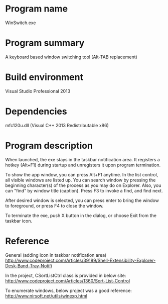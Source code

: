 #+AUTHOR: kmaki565
* Program name
WinSwitch.exe
* Program summary
A keyboard based window switching tool (Alt-TAB replacement)
* Build environment
Visual Studio Professional 2013
* Dependencies
mfc120u.dll (Visual C++ 2013 Redistributable x86)
* Program description

When launched, the exe stays in the taskbar notification area.
It registers a hotkey (Alt+F1) during startup and unregisters it upon program termination.

To show the app window, you can press Alt+F1 anytime.
In the list control, all visible windows are listed up. You can search window by pressing the beginning character(s) of the process as you may do on Explorer. Also, you can "find" by window title (caption). Press F3 to invoke a find, and find next.

After desired window is selected, you can press enter to bring the window to foreground, or press F4 to close the window.

To terminate the exe, push X button in the dialog, or choose Exit from the taskbar icon.

* Reference
General (adding icon in taskbar notification area)
http://www.codeproject.com/Articles/39189/Shell-Extensibility-Explorer-Desk-Band-Tray-Notifi

In the project, CSortListCtrl class is provided in below site:
http://www.codeproject.com/Articles/1360/Sort-List-Control

To enumerate windows, below project was a good reference:
http://www.nirsoft.net/utils/winexp.html
